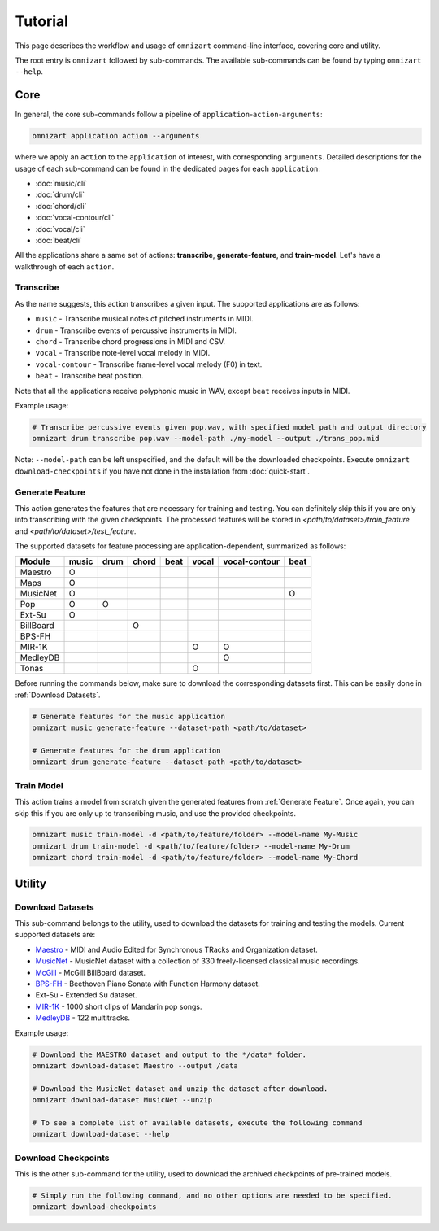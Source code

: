 .. Documents are written in reStructured Text (.rst) format.
   Learn the syntax from: https://www.sphinx-doc.org/en/master/usage/restructuredtext/basics.html

   Heading Level (most significant to least):
     Underline with '='
     Underline with '#'
     Underline with '*'


Tutorial
========

This page describes the workflow and usage of ``omnizart`` command-line interface,
covering core and utility.

The root entry is ``omnizart`` followed by sub-commands.
The available sub-commands can be found by typing ``omnizart --help``.

Core
####

In general, the core sub-commands follow a pipeline of ``application``-``action``-``arguments``:

.. code-block:: bash

   omnizart application action --arguments

where we apply an ``action`` to the ``application`` of interest, with corresponding ``arguments``.
Detailed descriptions for the usage of each sub-command can be found in the dedicated pages for each ``application``:

* :doc:`music/cli`
* :doc:`drum/cli`
* :doc:`chord/cli`
* :doc:`vocal-contour/cli`
* :doc:`vocal/cli`
* :doc:`beat/cli`

All the applications share a same set of actions: **transcribe**, **generate-feature**, and **train-model**.
Let's have a walkthrough of each ``action``.

Transcribe
**********

As the name suggests, this action transcribes a given input.
The supported applications are as follows:

* ``music`` - Transcribe musical notes of pitched instruments in MIDI.
* ``drum`` - Transcribe events of percussive instruments in MIDI.
* ``chord`` - Transcribe chord progressions in MIDI and CSV.
* ``vocal`` - Transcribe note-level vocal melody in MIDI.
* ``vocal-contour`` - Transcribe frame-level vocal melody (F0) in text.
* ``beat`` - Transcribe beat position.

Note that all the applications receive polyphonic music in WAV, except ``beat`` receives inputs in MIDI.

Example usage:

.. code-block:: bash

   # Transcribe percussive events given pop.wav, with specified model path and output directory
   omnizart drum transcribe pop.wav --model-path ./my-model --output ./trans_pop.mid

Note: ``--model-path`` can be left unspecified, and the default will be the downloaded checkpoints.
Execute ``omnizart download-checkpoints`` if you have not done in the installation from :doc:`quick-start`.


Generate Feature
****************

This action generates the features that are necessary for training and testing.
You can definitely skip this if you are only into transcribing with the given checkpoints.
The processed features will be stored in *<path/to/dataset>/train_feature* and *<path/to/dataset>/test_feature*.

The supported datasets for feature processing are application-dependent, summarized as follows:

+-------------+-------+------+-------+------+-------+---------------+------+
| Module      | music | drum | chord | beat | vocal | vocal-contour | beat |
+=============+=======+======+=======+======+=======+===============+======+
| Maestro     |   O   |      |       |      |       |               |      |
+-------------+-------+------+-------+------+-------+---------------+------+
| Maps        |   O   |      |       |      |       |               |      |
+-------------+-------+------+-------+------+-------+---------------+------+
| MusicNet    |   O   |      |       |      |       |               |  O   |
+-------------+-------+------+-------+------+-------+---------------+------+
| Pop         |   O   |  O   |       |      |       |               |      |
+-------------+-------+------+-------+------+-------+---------------+------+
| Ext-Su      |   O   |      |       |      |       |               |      |
+-------------+-------+------+-------+------+-------+---------------+------+
| BillBoard   |       |      |   O   |      |       |               |      |
+-------------+-------+------+-------+------+-------+---------------+------+
| BPS-FH      |       |      |       |      |       |               |      |
+-------------+-------+------+-------+------+-------+---------------+------+
| MIR-1K      |       |      |       |      |   O   |       O       |      |
+-------------+-------+------+-------+------+-------+---------------+------+
| MedleyDB    |       |      |       |      |       |       O       |      |
+-------------+-------+------+-------+------+-------+---------------+------+
| Tonas       |       |      |       |      |   O   |               |      |
+-------------+-------+------+-------+------+-------+---------------+------+

Before running the commands below, make sure to download the corresponding datasets first.
This can be easily done in :ref:`Download Datasets`.

.. code-block:: bash

   # Generate features for the music application
   omnizart music generate-feature --dataset-path <path/to/dataset>

   # Generate features for the drum application
   omnizart drum generate-feature --dataset-path <path/to/dataset>


Train Model
***********

This action trains a model from scratch given the generated features from :ref:`Generate Feature`.
Once again, you can skip this if you are only up to transcribing music, and use the provided checkpoints.

.. code-block:: bash

   omnizart music train-model -d <path/to/feature/folder> --model-name My-Music
   omnizart drum train-model -d <path/to/feature/folder> --model-name My-Drum
   omnizart chord train-model -d <path/to/feature/folder> --model-name My-Chord


Utility
#######


Download Datasets
*****************

This sub-command belongs to the utility, used to download the datasets for training and testing the models.
Current supported datasets are:

* `Maestro <https://magenta.tensorflow.org/datasets/maestro>`_ - MIDI and Audio Edited for Synchronous TRacks and Organization dataset.
* `MusicNet <https://homes.cs.washington.edu/~thickstn/musicnet.html>`_ - MusicNet dataset with a collection of 330 freely-licensed classical music recordings.
* `McGill <https://ddmal.music.mcgill.ca/research/The_McGill_Billboard_Project_(Chord_Analysis_Dataset)/>`_ - McGill BillBoard dataset.
* `BPS-FH <https://github.com/Tsung-Ping/functional-harmony>`_ - Beethoven Piano Sonata with Function Harmony dataset.
* Ext-Su - Extended Su dataset.
* `MIR-1K <https://sites.google.com/site/unvoicedsoundseparation/mir-1k>`_ - 1000 short clips of Mandarin pop songs.
* `MedleyDB <http://medleydb.weebly.com/>`_ - 122 multitracks.

Example usage:

.. code-block:: bash

   # Download the MAESTRO dataset and output to the */data* folder.
   omnizart download-dataset Maestro --output /data

   # Download the MusicNet dataset and unzip the dataset after download.
   omnizart download-dataset MusicNet --unzip

   # To see a complete list of available datasets, execute the following command
   omnizart download-dataset --help


Download Checkpoints
********************

This is the other sub-command for the utility, used to download the archived checkpoints of pre-trained models.

.. code-block:: bash

   # Simply run the following command, and no other options are needed to be specified.
   omnizart download-checkpoints
